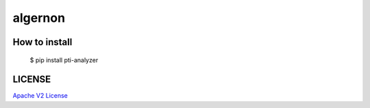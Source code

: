 #####
algernon
#####


*****
How to install
*****

    $ pip install pti-analyzer

*****
LICENSE
*****

`Apache V2 License <https://www.apache.org/licenses/LICENSE-2.0>`_
